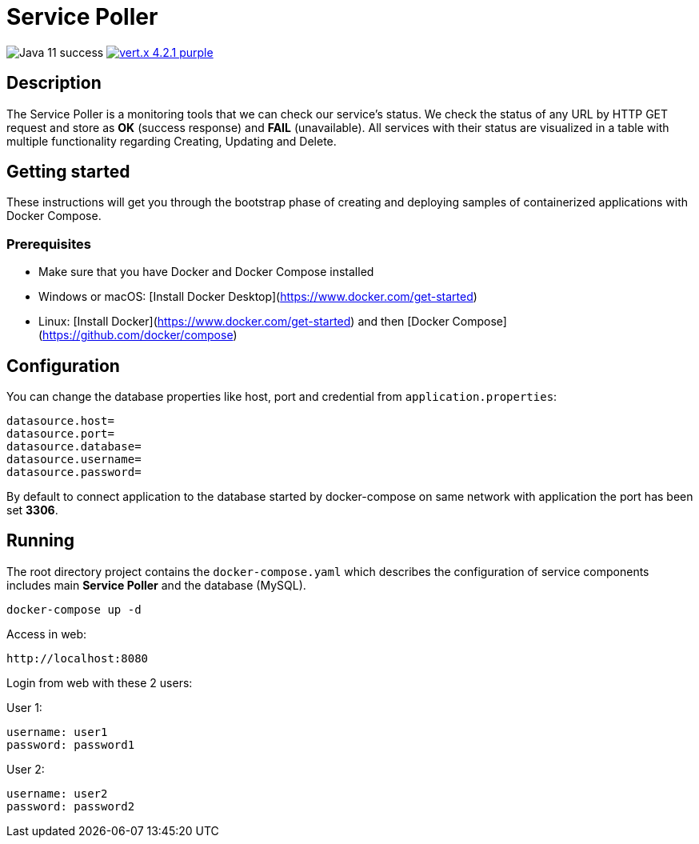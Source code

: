 = Service Poller

image:https://img.shields.io/badge/Java-11-success[]
image:https://img.shields.io/badge/vert.x-4.2.1-purple.svg[link="https://vertx.io"]

== Description

The Service Poller is a monitoring tools that we can check our service's status. We check the status of any URL by HTTP GET request and store as *OK* (success response) and *FAIL* (unavailable). All services with their status are visualized in a table with multiple functionality regarding Creating, Updating and Delete.

== Getting started
These instructions will get you through the bootstrap phase of creating and deploying samples of containerized applications with Docker Compose.

=== Prerequisites

- Make sure that you have Docker and Docker Compose installed
- Windows or macOS:
[Install Docker Desktop](https://www.docker.com/get-started)
- Linux: [Install Docker](https://www.docker.com/get-started) and then
[Docker Compose](https://github.com/docker/compose)

== Configuration

You can change the database properties like host, port and credential from `application.properties`:
```
datasource.host=
datasource.port=
datasource.database=
datasource.username=
datasource.password=
```

By default to connect application to the database started by docker-compose on same network with application the port has been set *3306*.

== Running

The root directory project contains the `docker-compose.yaml` which
describes the configuration of service components includes main *Service Poller* and the database (MySQL).

```console
docker-compose up -d
```

Access in web:

```
http://localhost:8080
```

Login from web with these 2 users:

User 1:
```
username: user1
password: password1
```

User 2:
```
username: user2
password: password2
```
